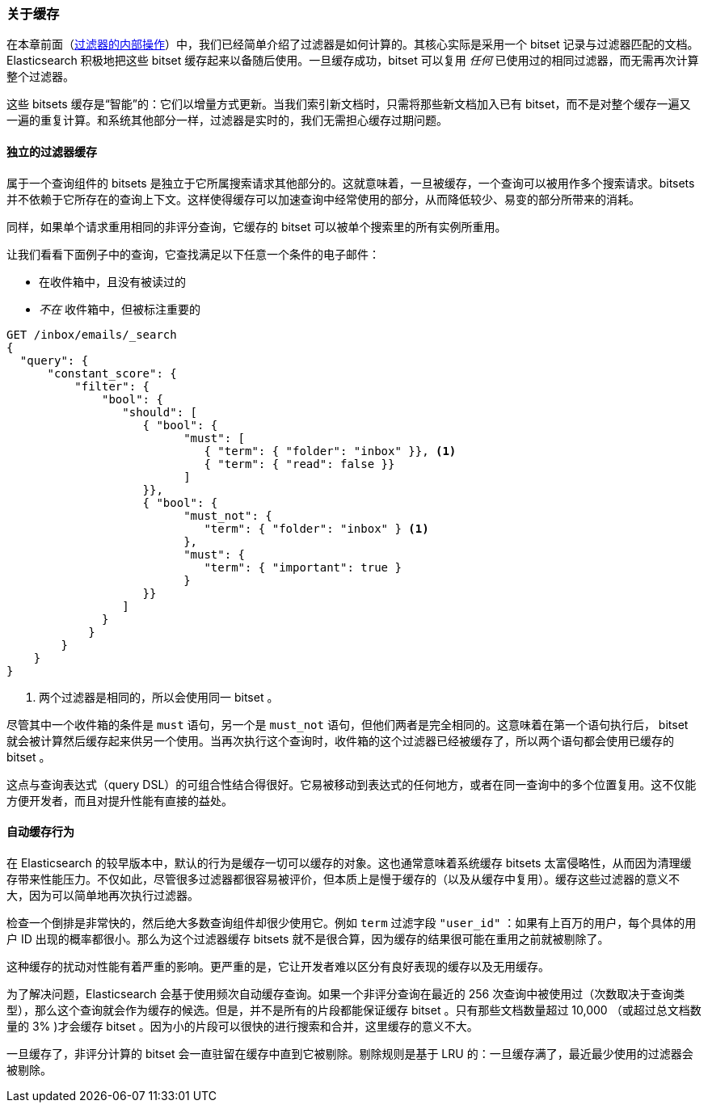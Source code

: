 [[filter-caching]]
=== 关于缓存

在本章前面（<<_internal_filter_operation, 过滤器的内部操作>>）中，我们已经简单介绍了过滤器是如何计算的。((("structured search", "caching of filter results")))((("caching", "bitsets representing documents matching filters")))((("bitsets, caching of")))((("filters", "bitsets representing documents matching, caching of")))其核心实际是采用一个 bitset 记录与过滤器匹配的文档。Elasticsearch 积极地把这些 bitset 缓存起来以备随后使用。一旦缓存成功，bitset 可以复用 _任何_ 已使用过的相同过滤器，而无需再次计算整个过滤器。

这些 bitsets 缓存是“智能”的：它们以增量方式更新。当我们索引新文档时，只需将那些新文档加入已有 bitset，而不是对整个缓存一遍又一遍的重复计算。和系统其他部分一样，过滤器是实时的，我们无需担心缓存过期问题。

==== 独立的过滤器缓存

属于一个查询组件的 bitsets 是独立于它所属搜索请求其他部分的。这就意味着，一旦被缓存，一个查询可以被用作多个搜索请求。bitsets 并不依赖于它所存在的查询上下文。这样使得缓存可以加速查询中经常使用的部分，从而降低较少、易变的部分所带来的消耗。

同样，如果单个请求重用相同的非评分查询，它缓存的 bitset 可以被单个搜索里的所有实例所重用。

让我们看看下面例子中的查询，它查找满足以下任意一个条件的电子邮件：

* 在收件箱中，且没有被读过的
* _不在_ 收件箱中，但被标注重要的

[source,js]
--------------------------------------------------
GET /inbox/emails/_search
{
  "query": {
      "constant_score": {
          "filter": {
              "bool": {
                 "should": [
                    { "bool": {
                          "must": [
                             { "term": { "folder": "inbox" }}, <1>
                             { "term": { "read": false }}
                          ]
                    }},
                    { "bool": {
                          "must_not": {
                             "term": { "folder": "inbox" } <1>
                          },
                          "must": {
                             "term": { "important": true }
                          }
                    }}
                 ]
              }
            }
        }
    }
}
--------------------------------------------------
<1> 两个过滤器是相同的，所以会使用同一 bitset 。

尽管其中一个收件箱的条件是 `must` 语句，另一个是 `must_not` 语句，但他们两者是完全相同的。这意味着在第一个语句执行后， bitset 就会被计算然后缓存起来供另一个使用。当再次执行这个查询时，收件箱的这个过滤器已经被缓存了，所以两个语句都会使用已缓存的 bitset 。

这点与查询表达式（query DSL）的可组合性结合得很好。它易被移动到表达式的任何地方，或者在同一查询中的多个位置复用。这不仅能方便开发者，而且对提升性能有直接的益处。

==== 自动缓存行为

在 Elasticsearch 的较早版本中，默认的行为是缓存一切可以缓存的对象。这也通常意味着系统缓存 bitsets 太富侵略性，从而因为清理缓存带来性能压力。不仅如此，尽管很多过滤器都很容易被评价，但本质上是慢于缓存的（以及从缓存中复用）。缓存这些过滤器的意义不大，因为可以简单地再次执行过滤器。

检查一个倒排是非常快的，然后绝大多数查询组件却很少使用它。例如 `term` 过滤字段 `"user_id"` ：如果有上百万的用户，每个具体的用户 ID 出现的概率都很小。那么为这个过滤器缓存 bitsets 就不是很合算，因为缓存的结果很可能在重用之前就被剔除了。

这种缓存的扰动对性能有着严重的影响。更严重的是，它让开发者难以区分有良好表现的缓存以及无用缓存。

为了解决问题，Elasticsearch 会基于使用频次自动缓存查询。如果一个非评分查询在最近的 256 次查询中被使用过（次数取决于查询类型），那么这个查询就会作为缓存的候选。但是，并不是所有的片段都能保证缓存 bitset 。只有那些文档数量超过 10,000 （或超过总文档数量的 3% )才会缓存 bitset 。因为小的片段可以很快的进行搜索和合并，这里缓存的意义不大。

一旦缓存了，非评分计算的 bitset 会一直驻留在缓存中直到它被剔除。剔除规则是基于 LRU 的：一旦缓存满了，最近最少使用的过滤器会被剔除。
